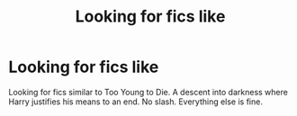 #+TITLE: Looking for fics like

* Looking for fics like
:PROPERTIES:
:Author: Deadstar9790
:Score: 4
:DateUnix: 1580004199.0
:DateShort: 2020-Jan-26
:FlairText: Request
:END:
Looking for fics similar to Too Young to Die. A descent into darkness where Harry justifies his means to an end. No slash. Everything else is fine.

